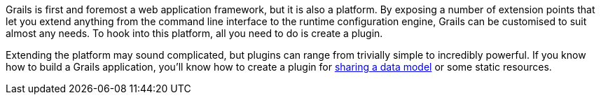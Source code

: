 Grails is first and foremost a web application framework, but it is also a platform. By exposing a number of extension points that let you extend anything from the command line interface to the runtime configuration engine, Grails can be customised to suit almost any needs. To hook into this platform, all you need to do is create a plugin.

Extending the platform may sound complicated, but plugins can range from trivially simple to incredibly powerful. If you know how to build a Grails application, you'll know how to create a plugin for <<providingBasicArtefacts,sharing a data model>> or some static resources.
